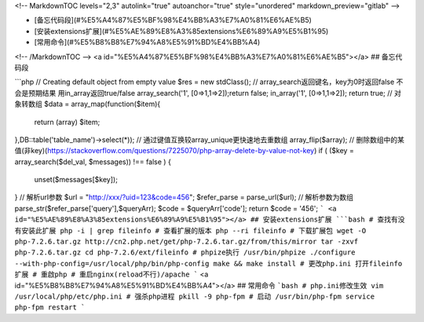 <!-- MarkdownTOC levels="2,3" autolink="true" autoanchor="true" style="unordered" markdown_preview="gitlab" -->

- [备忘代码段](#%E5%A4%87%E5%BF%98%E4%BB%A3%E7%A0%81%E6%AE%B5)
- [安装extensions扩展](#%E5%AE%89%E8%A3%85extensions%E6%89%A9%E5%B1%95)
- [常用命令](#%E5%B8%B8%E7%94%A8%E5%91%BD%E4%BB%A4)

<!-- /MarkdownTOC -->
<a id="%E5%A4%87%E5%BF%98%E4%BB%A3%E7%A0%81%E6%AE%B5"></a>
## 备忘代码段

```php
// Creating default object from empty value
$res = new \stdClass();
// array_search返回键名，key为0时返回false 不会是预期结果 用in_array返回true/false
array_search('1', [0=>1,1=>2]);return false;
in_array('1', [0=>1,1=>2]); return true;
// 对象转数组
$data = array_map(function($item){
    return (array) $item;
},DB::table('table_name')->select(*));
// 通过键值互换较array_unique更快速地去重数组
array_flip($array);
// 删除数组中的某值(非key)(https://stackoverflow.com/questions/7225070/php-array-delete-by-value-not-key)
if ( ($key = array_search($del_val, $messages)) !== false ) {
    unset($messages[$key]);
}
// 解析url参数
$url = "http://xxx/?uid=123&code=456";
$refer_parse = parse_url($url);
// 解析参数为数组
parse_str($refer_parse['query'],$queryArr);
$code = $queryArr['code'];
return $code = '456';
```
<a id="%E5%AE%89%E8%A3%85extensions%E6%89%A9%E5%B1%95"></a>
## 安装extensions扩展
```bash
# 查找有没有安装此扩展
php -i | grep fileinfo 
# 查看扩展的版本
php --ri fileinfo
# 下载扩展包
wget -O php-7.2.6.tar.gz http://cn2.php.net/get/php-7.2.6.tar.gz/from/this/mirror
tar -zxvf php-7.2.6.tar.gz
cd php-7.2.6/ext/fileinfo
# phpize执行
/usr/bin/phpize
./configure --with-php-config=/usr/local/php/bin/php-config
make && make install
# 更改php.ini 打开fileinfo扩展
# 重啟php
# 重启nginx(reload不行)/apache
```
<a id="%E5%B8%B8%E7%94%A8%E5%91%BD%E4%BB%A4"></a>
## 常用命令
```bash
# php.ini修改生效
vim /usr/local/php/etc/php.ini
# 强杀php进程
pkill -9 php-fpm
# 启动
/usr/bin/php-fpm
service php-fpm restart
```
